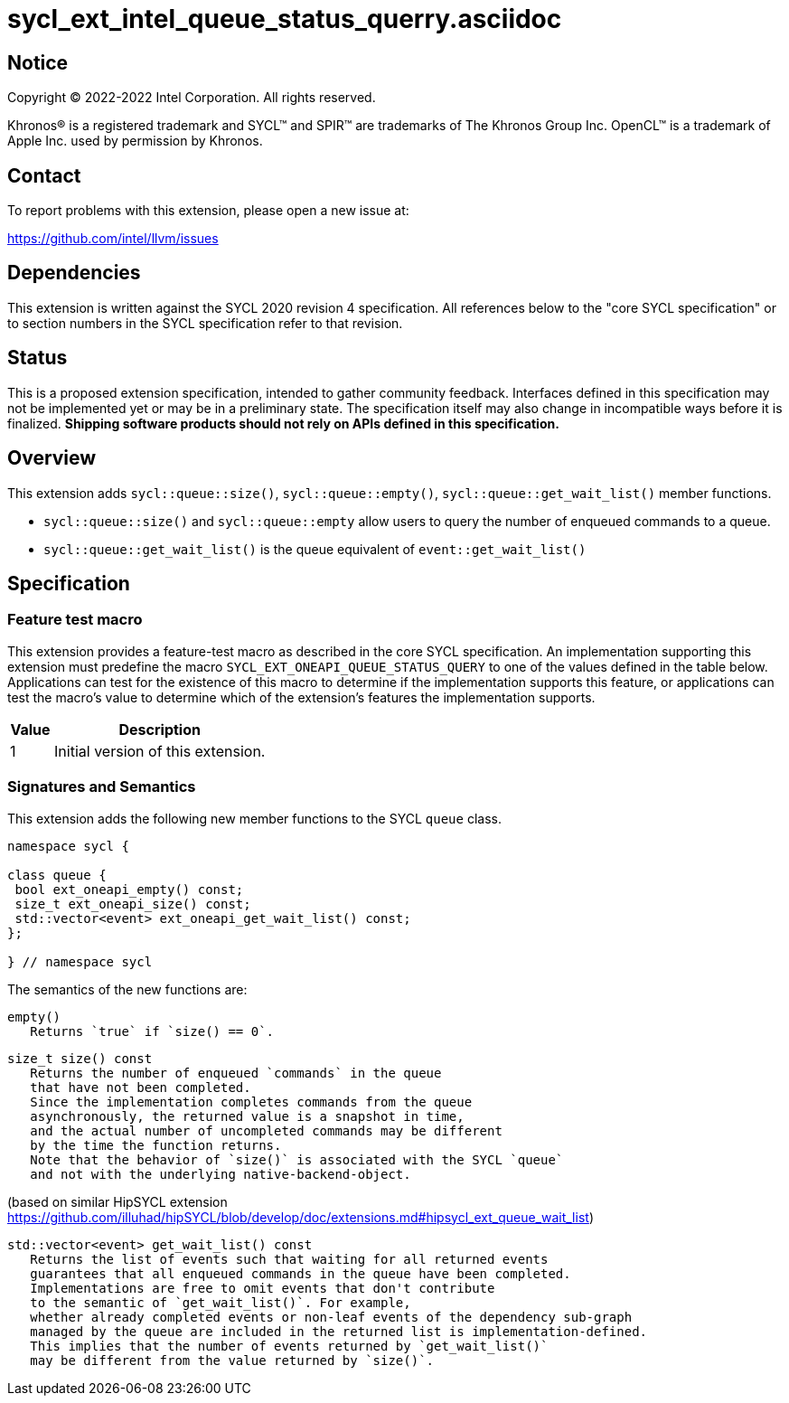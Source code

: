 = sycl_ext_intel_queue_status_querry.asciidoc

:source-highlighter: coderay
:coderay-linenums-mode: table

// This section needs to be after the document title.
:doctype: book
:toc2:
:toc: left
:encoding: utf-8
:lang: en
:dpcpp: pass:[DPC++]

// Set the default source code type in this document to C++,
// for syntax highlighting purposes.  This is needed because
// docbook uses c++ and html5 uses cpp.
:language: {basebackend@docbook:c++:cpp}


== Notice

[%hardbreaks]
Copyright (C) 2022-2022 Intel Corporation.  All rights reserved.

Khronos(R) is a registered trademark and SYCL(TM) and SPIR(TM) are trademarks
of The Khronos Group Inc.  OpenCL(TM) is a trademark of Apple Inc. used by
permission by Khronos.


== Contact

To report problems with this extension, please open a new issue at:

https://github.com/intel/llvm/issues


== Dependencies

This extension is written against the SYCL 2020 revision 4 specification.  All
references below to the "core SYCL specification" or to section numbers in the
SYCL specification refer to that revision.

== Status

This is a proposed extension specification, intended to gather community
feedback.  Interfaces defined in this specification may not be implemented yet
or may be in a preliminary state.  The specification itself may also change in
incompatible ways before it is finalized.  *Shipping software products should
not rely on APIs defined in this specification.*

== Overview

This extension adds `sycl::queue::size()`, `sycl::queue::empty()`, `sycl::queue::get_wait_list()` member functions.

- `sycl::queue::size()` and `sycl::queue::empty` allow users to query the number of enqueued commands to a queue.
- `sycl::queue::get_wait_list()` is the queue equivalent of `event::get_wait_list()` 

== Specification

=== Feature test macro


This extension provides a feature-test macro as described in the core SYCL
specification.  An implementation supporting this extension must predefine the
macro `SYCL_EXT_ONEAPI_QUEUE_STATUS_QUERY` to one of the values defined in the table
below.  Applications can test for the existence of this macro to determine if
the implementation supports this feature, or applications can test the macro's
value to determine which of the extension's features the implementation
supports.

[%header,cols="1,5"]
|===
|Value
|Description

|1
|Initial version of this extension.
|===


=== Signatures and Semantics 

This extension adds the following new member functions to the SYCL `queue` class.
```
namespace sycl {

class queue {
 bool ext_oneapi_empty() const;
 size_t ext_oneapi_size() const;
 std::vector<event> ext_oneapi_get_wait_list() const;
};

} // namespace sycl
```

The semantics of the new functions are: 

```
empty()
   Returns `true` if `size() == 0`.
```

```
size_t size() const
   Returns the number of enqueued `commands` in the queue 
   that have not been completed.
   Since the implementation completes commands from the queue 
   asynchronously, the returned value is a snapshot in time,
   and the actual number of uncompleted commands may be different 
   by the time the function returns.
   Note that the behavior of `size()` is associated with the SYCL `queue`
   and not with the underlying native-backend-object.
```

(based on similar HipSYCL extension https://github.com/illuhad/hipSYCL/blob/develop/doc/extensions.md#hipsycl_ext_queue_wait_list) 
```
std::vector<event> get_wait_list() const
   Returns the list of events such that waiting for all returned events
   guarantees that all enqueued commands in the queue have been completed.
   Implementations are free to omit events that don't contribute
   to the semantic of `get_wait_list()`. For example,
   whether already completed events or non-leaf events of the dependency sub-graph
   managed by the queue are included in the returned list is implementation-defined.
   This implies that the number of events returned by `get_wait_list()`
   may be different from the value returned by `size()`.


 
